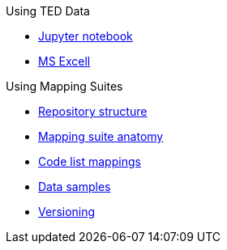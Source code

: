 .Using TED Data
** xref:ted_data/jupyter_notebook.adoc[Jupyter notebook]
** xref:ted_data/ms_excell.adoc[MS Excell]

.Using Mapping Suites
** xref:repository-structure.adoc[Repository structure]
** xref:mapping-suite-structure.adoc[Mapping suite anatomy]
** xref:code-list-resources.adoc[Code list mappings]
** xref:preparing-test-data.adoc[Data samples]
** xref:versioning.adoc[Versioning]